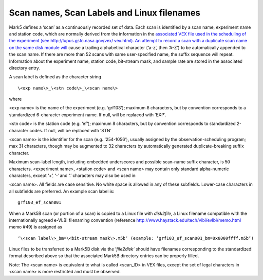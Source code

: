 
.. _scan-names-scan-labels-and-linux-filenames-1:

Scan names, Scan Labels and Linux filenames
===========================================

Mark5 defines a ‘scan’ as a continuously recorded set of data. Each scan
is identified by a scan name, experiment name and station code, which
are normally derived from the information in the `associated VEX file
used in the scheduling of the experiment (see
http://lupus.gsfc.nasa.gov/vex/ vex.html). An attempt to record a scan
with a duplicate scan name on the same disk module
will <http://lupus.gsfc.nasa.gov/vex/vex.html>`__ cause a trailing
alphabetical character (‘a-z’, then ‘A-Z’) to be automatically appended
to the scan name. If there are more than 52 scans with same
user-specified name, the suffix sequence will repeat. Information about
the experiment name, station code, bit-stream mask, and sample rate are
stored in the associated directory entry.

A scan label is defined as the character string

::

   \<exp name\>_\<stn code\>_\<scan name\>

where

<exp name> is the name of the experiment (e.g. ‘grf103’); maximum 8
characters, but by convention corresponds to a standardized 6-character
experiment name. If null, will be replaced with ‘EXP’.

<stn code> is the station code (e.g. ‘ef’); maximum 8 characters, but by
convention corresponds to standardized 2-character codes. If null, will
be replaced with ‘STN’

<scan name> is the identifier for the scan (e.g. ‘254-1056’), usually
assigned by the observation-scheduling program; max 31 characters,
though may be augmented to 32 characters by automatically generated
duplicate-breaking suffix character.

Maximum scan-label length, including embedded underscores and possible
scan-name suffix character, is 50 characters. <experiment name>,
<station code> and <scan name> may contain only standard alpha-numeric
characters, except ‘+’, ‘-‘ and ‘.’ characters may also be used in

<scan name>. All fields are case sensitive. No white space is allowed in
any of these subfields. Lower-case characters in all subfields are
preferred. An example scan label is:

::

   grf103_ef_scan001

When a Mark5B scan (or portion of a scan) is copied to a Linux file with
*disk2file*, a Linux filename compatible with the internationally agreed
e-VLBI filenaming convention (reference
http://www.haystack.edu/tech/vlbi/evlbi/memo.html memo #49) is assigned
as

::

   ‘\<scan label\>_bm=\<bit-stream mask\>.m5b’ (example: ‘grf103_ef_scan001_bm=0x0000ffff.m5b’)

Linux files to be transferred to a Mark5B disk via the ’\ *file2disk’*
should have filenames corresponding to the standardized format described
above so that the associated Mark5B directory entries can be properly
filled.

Note: The <scan name> is equivalent to what is called <scan_ID> in VEX
files, except the set of legal characters in <scan name> is more
restricted and must be observed.

